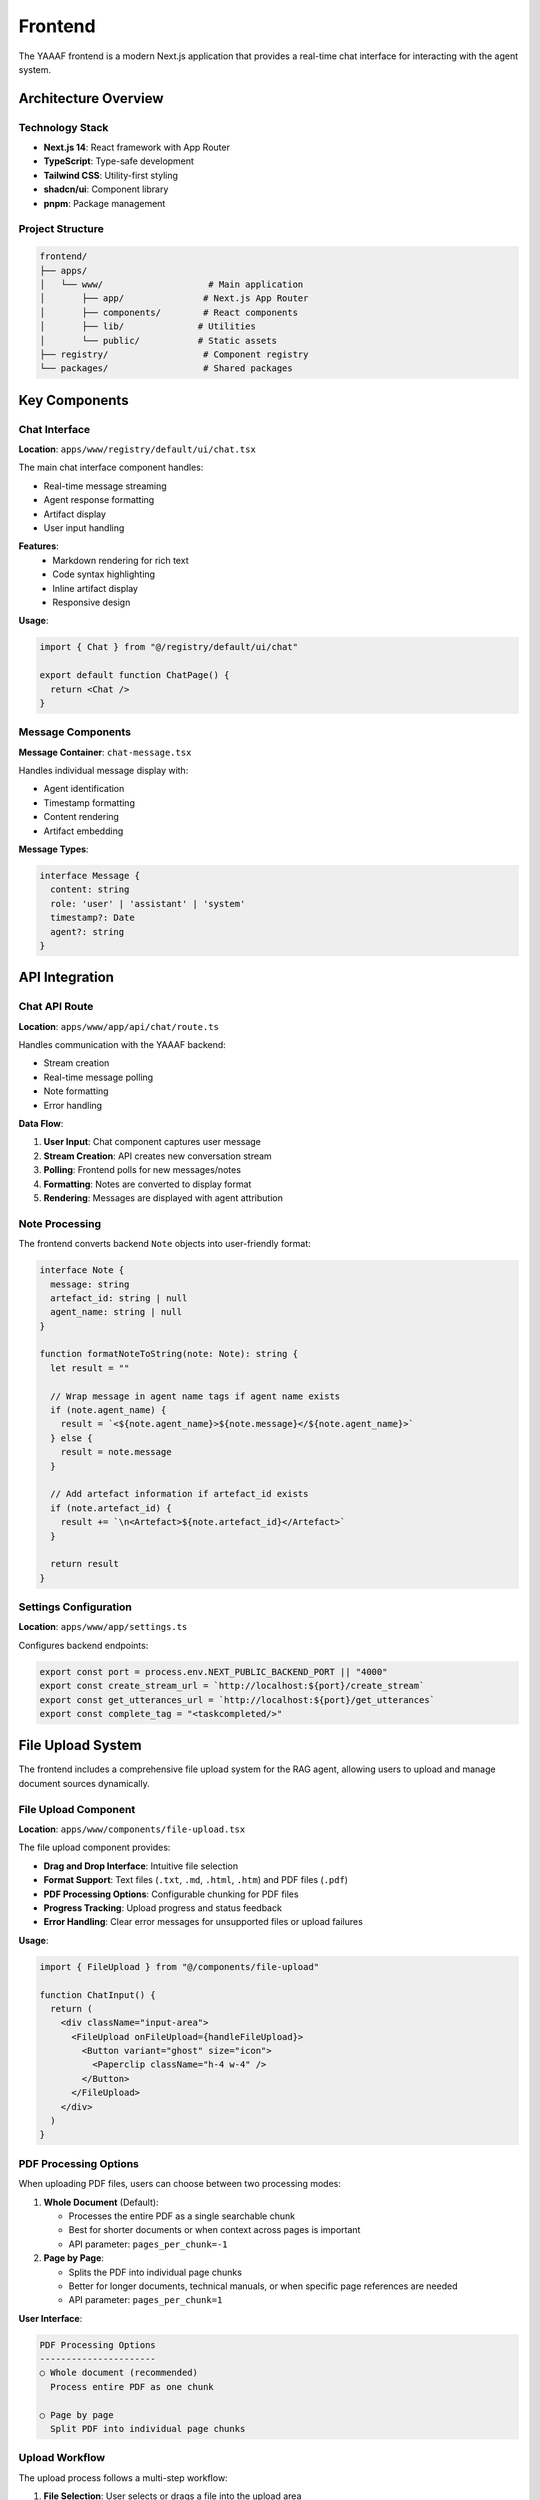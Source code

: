 Frontend
========

The YAAAF frontend is a modern Next.js application that provides a real-time chat interface for interacting with the agent system.

Architecture Overview
---------------------

Technology Stack
~~~~~~~~~~~~~~~

* **Next.js 14**: React framework with App Router
* **TypeScript**: Type-safe development
* **Tailwind CSS**: Utility-first styling
* **shadcn/ui**: Component library
* **pnpm**: Package management

Project Structure
~~~~~~~~~~~~~~~~

.. code-block:: text

   frontend/
   ├── apps/
   │   └── www/                    # Main application
   │       ├── app/               # Next.js App Router
   │       ├── components/        # React components
   │       ├── lib/              # Utilities
   │       └── public/           # Static assets
   ├── registry/                  # Component registry
   └── packages/                  # Shared packages

Key Components
--------------

Chat Interface
~~~~~~~~~~~~~

**Location**: ``apps/www/registry/default/ui/chat.tsx``

The main chat interface component handles:

* Real-time message streaming
* Agent response formatting
* Artifact display
* User input handling

**Features**:
   * Markdown rendering for rich text
   * Code syntax highlighting
   * Inline artifact display
   * Responsive design

**Usage**:

.. code-block:: tsx

   import { Chat } from "@/registry/default/ui/chat"
   
   export default function ChatPage() {
     return <Chat />
   }

Message Components
~~~~~~~~~~~~~~~~~

**Message Container**: ``chat-message.tsx``

Handles individual message display with:

* Agent identification
* Timestamp formatting
* Content rendering
* Artifact embedding

**Message Types**:

.. code-block:: typescript

   interface Message {
     content: string
     role: 'user' | 'assistant' | 'system'
     timestamp?: Date
     agent?: string
   }

API Integration
--------------

Chat API Route
~~~~~~~~~~~~~

**Location**: ``apps/www/app/api/chat/route.ts``

Handles communication with the YAAAF backend:

* Stream creation
* Real-time message polling
* Note formatting
* Error handling

**Data Flow**:

1. **User Input**: Chat component captures user message
2. **Stream Creation**: API creates new conversation stream
3. **Polling**: Frontend polls for new messages/notes
4. **Formatting**: Notes are converted to display format
5. **Rendering**: Messages are displayed with agent attribution

Note Processing
~~~~~~~~~~~~~~

The frontend converts backend ``Note`` objects into user-friendly format:

.. code-block:: typescript

   interface Note {
     message: string
     artefact_id: string | null
     agent_name: string | null
   }

   function formatNoteToString(note: Note): string {
     let result = ""
     
     // Wrap message in agent name tags if agent name exists
     if (note.agent_name) {
       result = `<${note.agent_name}>${note.message}</${note.agent_name}>`
     } else {
       result = note.message
     }
     
     // Add artefact information if artefact_id exists
     if (note.artefact_id) {
       result += `\n<Artefact>${note.artefact_id}</Artefact>`
     }
     
     return result
   }

Settings Configuration
~~~~~~~~~~~~~~~~~~~~~

**Location**: ``apps/www/app/settings.ts``

Configures backend endpoints:

.. code-block:: typescript

   export const port = process.env.NEXT_PUBLIC_BACKEND_PORT || "4000"
   export const create_stream_url = `http://localhost:${port}/create_stream`
   export const get_utterances_url = `http://localhost:${port}/get_utterances`
   export const complete_tag = "<taskcompleted/>"

File Upload System
-----------------

The frontend includes a comprehensive file upload system for the RAG agent, allowing users to upload and manage document sources dynamically.

File Upload Component
~~~~~~~~~~~~~~~~~~~~

**Location**: ``apps/www/components/file-upload.tsx``

The file upload component provides:

* **Drag and Drop Interface**: Intuitive file selection
* **Format Support**: Text files (``.txt``, ``.md``, ``.html``, ``.htm``) and PDF files (``.pdf``)
* **PDF Processing Options**: Configurable chunking for PDF files
* **Progress Tracking**: Upload progress and status feedback
* **Error Handling**: Clear error messages for unsupported files or upload failures

**Usage**:

.. code-block:: tsx

   import { FileUpload } from "@/components/file-upload"
   
   function ChatInput() {
     return (
       <div className="input-area">
         <FileUpload onFileUpload={handleFileUpload}>
           <Button variant="ghost" size="icon">
             <Paperclip className="h-4 w-4" />
           </Button>
         </FileUpload>
       </div>
     )
   }

PDF Processing Options
~~~~~~~~~~~~~~~~~~~~~

When uploading PDF files, users can choose between two processing modes:

1. **Whole Document** (Default):
   
   * Processes the entire PDF as a single searchable chunk
   * Best for shorter documents or when context across pages is important
   * API parameter: ``pages_per_chunk=-1``

2. **Page by Page**:
   
   * Splits the PDF into individual page chunks
   * Better for longer documents, technical manuals, or when specific page references are needed
   * API parameter: ``pages_per_chunk=1``

**User Interface**:

.. code-block:: text

   PDF Processing Options
   ----------------------
   ○ Whole document (recommended)
     Process entire PDF as one chunk
   
   ○ Page by page
     Split PDF into individual page chunks

Upload Workflow
~~~~~~~~~~~~~~

The upload process follows a multi-step workflow:

1. **File Selection**: User selects or drags a file into the upload area
2. **Format Validation**: System checks file type and displays supported formats
3. **PDF Options** (PDF files only): User selects chunking preference
4. **Upload & Processing**: File is uploaded and processed by the backend
5. **Description**: User adds a description to help with future retrieval
6. **Completion**: File is indexed and available for RAG queries

**Upload States**:

.. code-block:: typescript

   type UploadStep = "select" | "uploading" | "description" | "complete"
   
   interface UploadState {
     step: UploadStep
     file: File | null
     chunkingMode: "whole" | "pages"
     description: string
     error: string | null
   }

Backend API Integration
~~~~~~~~~~~~~~~~~~~~~~

The frontend communicates with the backend through the file upload API:

**Endpoint**: ``POST /upload_file_to_rag``

**Parameters**:

.. code-block:: typescript

   interface UploadRequest {
     file: File                    // The uploaded file
     pages_per_chunk?: number      // PDF chunking: -1 (whole) or 1 (pages)
   }

**Response**:

.. code-block:: typescript

   interface UploadResponse {
     success: boolean
     message: string
     source_id: string            // Unique identifier for the uploaded source
     filename: string
   }

**Example Request**:

.. code-block:: javascript

   const formData = new FormData()
   formData.append("file", file)
   
   // For PDF files, add chunking preference
   if (file.name.toLowerCase().endsWith('.pdf')) {
     const pagesPerChunk = chunkingMode === "whole" ? "-1" : "1"
     formData.append("pages_per_chunk", pagesPerChunk)
   }
   
   const response = await fetch("http://localhost:4000/upload_file_to_rag", {
     method: "POST",
     body: formData,
   })

Error Handling
~~~~~~~~~~~~~

The upload system provides comprehensive error handling:

* **File Type Validation**: Only supported formats are accepted
* **Size Limits**: Backend enforces reasonable file size limits
* **Network Errors**: Connection issues are handled gracefully
* **Processing Errors**: PDF parsing errors are reported to the user

**Error Display**:

.. code-block:: jsx

   {error && (
     <div className="error-message">
       <AlertCircle className="h-4 w-4" />
       {error}
     </div>
   )}

Agents Display Integration
~~~~~~~~~~~~~~~~~~~~~~~~~

**Location**: ``apps/www/components/agents-display.tsx``

The agents display component shows available RAG sources:

* Lists all configured agents and their capabilities
* Shows uploaded file sources with descriptions
* Provides real-time status of available RAG sources
* Integrates with the info popup in the chat interface

**Features**:
   * Dynamic source listing
   * File type indicators
   * Upload status tracking
   * Source descriptions

Component Registry
-----------------

YAAAF uses a component registry system for managing UI components:

Registry Structure
~~~~~~~~~~~~~~~~~

.. code-block:: text

   registry/
   ├── default/
   │   └── ui/
   │       ├── chat.tsx           # Main chat component
   │       ├── chat-message.tsx   # Message display
   │       ├── button.tsx         # Button component
   │       └── input.tsx          # Input component
   └── schema.ts                  # Registry schema

Building the Registry
~~~~~~~~~~~~~~~~~~~~

.. code-block:: bash

   cd frontend
   pnpm build:registry

This compiles the component registry for use in the application.

Styling
-------

Tailwind CSS
~~~~~~~~~~~

The frontend uses Tailwind CSS for styling:

**Configuration**: ``tailwind.config.js``

.. code-block:: javascript

   module.exports = {
     content: ["./app/**/*.{ts,tsx}", "./components/**/*.{ts,tsx}"],
     theme: {
       extend: {
         colors: {
           border: "hsl(var(--border))",
           background: "hsl(var(--background))",
           // ... theme colors
         }
       }
     }
   }

shadcn/ui Integration
~~~~~~~~~~~~~~~~~~~

Components follow the shadcn/ui design system:

* Consistent design tokens
* Accessible components
* Dark/light mode support
* Customizable themes

Development
-----------

Local Development
~~~~~~~~~~~~~~~~

.. code-block:: bash

   cd frontend
   pnpm install
   pnpm dev

This starts the development server on ``http://localhost:3000``.

TypeScript Configuration
~~~~~~~~~~~~~~~~~~~~~~~

**tsconfig.json**:

.. code-block:: json

   {
     "compilerOptions": {
       "target": "es5",
       "lib": ["dom", "dom.iterable", "esnext"],
       "allowJs": true,
       "skipLibCheck": true,
       "strict": true,
       "forceConsistentCasingInFileNames": true,
       "noEmit": true,
       "esModuleInterop": true,
       "module": "esnext",
       "moduleResolution": "node",
       "resolveJsonModule": true,
       "isolatedModules": true,
       "jsx": "preserve",
       "incremental": true,
       "plugins": [
         {
           "name": "next"
         }
       ],
       "baseUrl": ".",
       "paths": {
         "@/*": ["./app/*"],
         "@/registry/*": ["./registry/*"]
       }
     }
   }

Code Quality
~~~~~~~~~~~

**ESLint Configuration**:

.. code-block:: bash

   pnpm lint        # Run linting
   pnpm lint:fix    # Fix linting issues

**Prettier Formatting**:

.. code-block:: bash

   pnpm format:check    # Check formatting
   pnpm format:write    # Apply formatting

**Type Checking**:

.. code-block:: bash

   pnpm typecheck      # Run TypeScript checks

Building and Deployment
-----------------------

Production Build
~~~~~~~~~~~~~~~

.. code-block:: bash

   cd frontend
   pnpm build

This creates an optimized production build in the ``.next`` directory.

Environment Variables
~~~~~~~~~~~~~~~~~~~~

**Development**: ``.env.local``

.. code-block:: env

   NEXT_PUBLIC_BACKEND_PORT=4000
   NEXT_PUBLIC_API_URL=http://localhost:4000

**Production**: Configure environment variables in deployment platform

Deployment Options
~~~~~~~~~~~~~~~~~

**Vercel** (Recommended):

.. code-block:: bash

   pnpm dlx vercel

**Docker**:

.. code-block:: dockerfile

   FROM node:18-alpine
   WORKDIR /app
   COPY package*.json ./
   RUN npm ci --only=production
   COPY . .
   RUN npm run build
   EXPOSE 3000
   CMD ["npm", "start"]

**Static Export**:

.. code-block:: bash

   pnpm build && pnpm export

Customization
------------

Adding New Components
~~~~~~~~~~~~~~~~~~~~

1. **Create Component**:

   .. code-block:: tsx

      // components/custom-component.tsx
      export function CustomComponent() {
        return <div>Custom Content</div>
      }

2. **Register Component**:

   .. code-block:: typescript

      // registry/default/ui/custom-component.tsx
      export { CustomComponent } from "@/components/custom-component"

3. **Use in Application**:

   .. code-block:: tsx

      import { CustomComponent } from "@/registry/default/ui/custom-component"

Extending the Chat Interface
~~~~~~~~~~~~~~~~~~~~~~~~~~~

To add new features to the chat interface:

1. **Modify Chat Component**: Add new props and state
2. **Update API Route**: Handle new data types
3. **Add Styling**: Extend Tailwind classes
4. **Update Types**: Add TypeScript interfaces

Theme Customization
~~~~~~~~~~~~~~~~~~

Modify the theme in ``app/globals.css``:

.. code-block:: css

   :root {
     --background: 0 0% 100%;
     --foreground: 222.2 84% 4.9%;
     --primary: 222.2 47.4% 11.2%;
     /* ... custom variables */
   }

Error Handling
--------------

Frontend Error Handling
~~~~~~~~~~~~~~~~~~~~~~

The frontend implements comprehensive error handling:

**API Errors**:

.. code-block:: typescript

   try {
     const response = await fetch(url, options)
     if (!response.ok) {
       throw new Error(`HTTP ${response.status}: ${response.statusText}`)
     }
     return await response.json()
   } catch (error) {
     console.error('API Error:', error)
     // Handle error appropriately
   }

**React Error Boundaries**:

.. code-block:: tsx

   class ErrorBoundary extends React.Component {
     constructor(props) {
       super(props)
       this.state = { hasError: false }
     }
     
     static getDerivedStateFromError(error) {
       return { hasError: true }
     }
     
     render() {
       if (this.state.hasError) {
         return <div>Something went wrong.</div>
       }
       return this.props.children
     }
   }

Performance Optimization
-----------------------

Code Splitting
~~~~~~~~~~~~~

Next.js automatically splits code for optimal loading:

.. code-block:: tsx

   import dynamic from 'next/dynamic'
   
   const DynamicComponent = dynamic(() => import('./heavy-component'), {
     loading: () => <p>Loading...</p>,
   })

Image Optimization
~~~~~~~~~~~~~~~~~

Use Next.js Image component for optimized images:

.. code-block:: tsx

   import Image from 'next/image'
   
   <Image
     src="/image.jpg"
     alt="Description"
     width={500}
     height={300}
     priority
   />

Caching
~~~~~~

Implement appropriate caching strategies:

.. code-block:: typescript

   // API route caching
   export const revalidate = 3600 // 1 hour
   
   // Client-side caching
   const cache = new Map()
   function getCachedData(key: string) {
     return cache.get(key)
   }